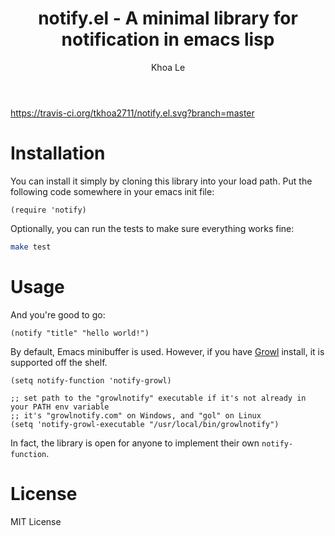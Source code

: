 # -*- mode: org -*-
#+TITLE: notify.el - A minimal library for notification in emacs lisp
#+AUTHOR: Khoa Le
#+EMAIL: ltkhoa2711@gmail.com
#+STARTUP: showall

[[https://travis-ci.org/tkhoa2711/notify.el][https://travis-ci.org/tkhoa2711/notify.el.svg?branch=master]]
[[https://opensource.org/licenses/MIT][https://img.shields.io/badge/license-MIT-blue.svg]]

* Installation

You can install it simply by cloning this library into your load path.
Put the following code somewhere in your emacs init file:

#+begin_src elisp
(require 'notify)
#+end_src

Optionally, you can run the tests to make sure everything works fine:

#+begin_src sh
make test
#+end_src

* Usage

And you're good to go:

#+begin_src elisp
(notify "title" "hello world!")
#+end_src

By default, Emacs minibuffer is used. However, if you have [[http://growl.info/][Growl]] install,
it is supported off the shelf.

#+begin_src elisp
(setq notify-function 'notify-growl)

;; set path to the "growlnotify" executable if it's not already in your PATH env variable
;; it's "growlnotify.com" on Windows, and "gol" on Linux
(setq 'notify-growl-executable "/usr/local/bin/growlnotify")
#+end_src

In fact, the library is open for anyone to implement their own ~notify-function~.

* License

MIT License
